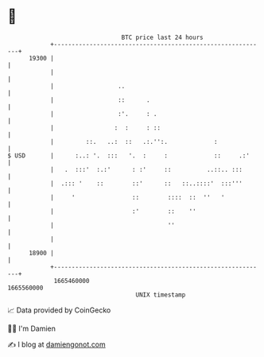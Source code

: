 * 👋

#+begin_example
                                   BTC price last 24 hours                    
               +------------------------------------------------------------+ 
         19300 |                                                            | 
               |                                                            | 
               |                  ..                                        | 
               |                  ::      .                                 | 
               |                  :'.     : .                               | 
               |                 :  :     : ::                              | 
               |         ::.   ..:  ::   .:.'':.             :              | 
   $ USD       |      :..: '.  :::   '.  :     :             ::     .:'     | 
               |   .  :::'  :.:'      : :'     ::          ..::.. :::       | 
               |  .::: '    ::        ::'      ::   ::..::::'  :::'''       | 
               |     '                ::        ::::  ::  ''   '            | 
               |                      :'        ::    ''                    | 
               |                                ''                          | 
               |                                                            | 
         18900 |                                                            | 
               +------------------------------------------------------------+ 
                1665460000                                        1665560000  
                                       UNIX timestamp                         
#+end_example
📈 Data provided by CoinGecko

🧑‍💻 I'm Damien

✍️ I blog at [[https://www.damiengonot.com][damiengonot.com]]
